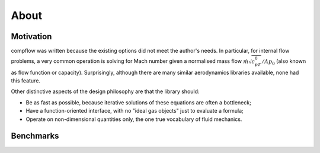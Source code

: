 About
=====

Motivation
**********

compflow was written because the existing options did not meet the author's
needs. In particular, for internal flow problems, a very common operation is
solving for Mach number given a normalised mass flow
:math:`\dot{m}\sqrt{c_pT_0}/Ap_0` (also known as flow function or capacity).
Surprisingly, although there are many similar aerodynamics libraries available,
none had this feature.

Other distinctive aspects of the design philosophy are that the library should:

* Be as fast as possible, because iterative solutions of
  these equations are often a bottleneck;
* Have a function-oriented interface, with no "ideal gas objects" just to evaluate a formula;
* Operate on non-dimensional quantities only, the one true vocabulary of fluid mechanics.

Benchmarks
**********

